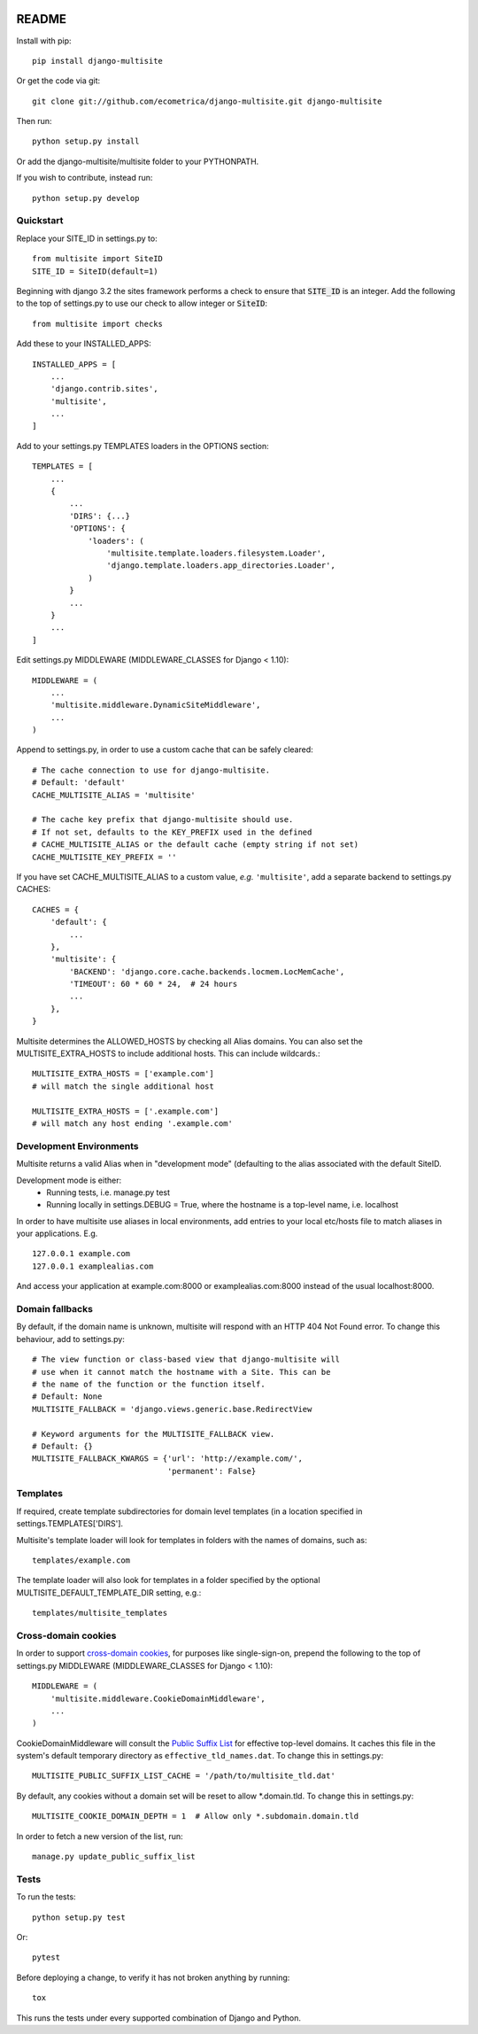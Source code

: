 .. image:: https://travis-ci.org/ecometrica/django-multisite.svg?branch=master
    :target: https://travis-ci.org/ecometrica/django-multisite?branch=master
.. image:: https://coveralls.io/repos/github/ecometrica/django-multisite/badge.svg?branch=master
    :target: https://coveralls.io/github/ecometrica/django-multisite?branch=master


README
======

Install with pip::

    pip install django-multisite


Or get the code via git::

    git clone git://github.com/ecometrica/django-multisite.git django-multisite

Then run::

    python setup.py install

Or add the django-multisite/multisite folder to your PYTHONPATH.

If you wish to contribute, instead run::

    python setup.py develop


Quickstart
----------

Replace your SITE_ID in settings.py to::

    from multisite import SiteID
    SITE_ID = SiteID(default=1)

Beginning with django 3.2 the sites framework performs a check to ensure that :code:`SITE_ID` is an integer.
Add the following to the top of settings.py to use our check to allow integer or :code:`SiteID`::

    from multisite import checks


Add these to your INSTALLED_APPS::

    INSTALLED_APPS = [
        ...
        'django.contrib.sites',
        'multisite',
        ...
    ]

Add to your settings.py TEMPLATES loaders in the OPTIONS section::

    TEMPLATES = [
        ...
        {
            ...
            'DIRS': {...}
            'OPTIONS': {
                'loaders': (
                    'multisite.template.loaders.filesystem.Loader',
                    'django.template.loaders.app_directories.Loader',
                )
            }
            ...
        }
        ...
    ]

Edit settings.py MIDDLEWARE (MIDDLEWARE_CLASSES for Django < 1.10)::

    MIDDLEWARE = (
        ...
        'multisite.middleware.DynamicSiteMiddleware',
        ...
    )

Append to settings.py, in order to use a custom cache that can be
safely cleared::

    # The cache connection to use for django-multisite.
    # Default: 'default'
    CACHE_MULTISITE_ALIAS = 'multisite'

    # The cache key prefix that django-multisite should use.
    # If not set, defaults to the KEY_PREFIX used in the defined
    # CACHE_MULTISITE_ALIAS or the default cache (empty string if not set)
    CACHE_MULTISITE_KEY_PREFIX = ''

If you have set CACHE\_MULTISITE\_ALIAS to a custom value, *e.g.*
``'multisite'``, add a separate backend to settings.py CACHES::

    CACHES = {
        'default': {
            ...
        },
        'multisite': {
            'BACKEND': 'django.core.cache.backends.locmem.LocMemCache',
            'TIMEOUT': 60 * 60 * 24,  # 24 hours
            ...
        },
    }


Multisite determines the ALLOWED_HOSTS by checking all Alias domains.  You can
also set the MULTISITE_EXTRA_HOSTS to include additional hosts.  This can
include wildcards.::

    MULTISITE_EXTRA_HOSTS = ['example.com']
    # will match the single additional host

    MULTISITE_EXTRA_HOSTS = ['.example.com']
    # will match any host ending '.example.com'


Development Environments
------------------------
Multisite returns a valid Alias when in "development mode" (defaulting to the
alias associated with the default SiteID.

Development mode is either:
    - Running tests, i.e. manage.py test
    - Running locally in settings.DEBUG = True, where the hostname is a top-level name, i.e. localhost

In order to have multisite use aliases in local environments, add entries to
your local etc/hosts file to match aliases in your applications.  E.g. ::

    127.0.0.1 example.com
    127.0.0.1 examplealias.com

And access your application at example.com:8000 or examplealias.com:8000 instead of
the usual localhost:8000.


Domain fallbacks
----------------

By default, if the domain name is unknown, multisite will respond with
an HTTP 404 Not Found error. To change this behaviour, add to
settings.py::

    # The view function or class-based view that django-multisite will
    # use when it cannot match the hostname with a Site. This can be
    # the name of the function or the function itself.
    # Default: None
    MULTISITE_FALLBACK = 'django.views.generic.base.RedirectView

    # Keyword arguments for the MULTISITE_FALLBACK view.
    # Default: {}
    MULTISITE_FALLBACK_KWARGS = {'url': 'http://example.com/',
                                 'permanent': False}

Templates
---------
If required, create template subdirectories for domain level templates (in a
location specified in settings.TEMPLATES['DIRS'].

Multisite's template loader will look for templates in folders with the names of
domains, such as::

    templates/example.com


The template loader will also look for templates in a folder specified by the
optional MULTISITE_DEFAULT_TEMPLATE_DIR setting, e.g.::

    templates/multisite_templates


Cross-domain cookies
--------------------

In order to support `cross-domain cookies`_,
for purposes like single-sign-on,
prepend the following to the top of
settings.py MIDDLEWARE (MIDDLEWARE_CLASSES for Django < 1.10)::

    MIDDLEWARE = (
        'multisite.middleware.CookieDomainMiddleware',
        ...
    )

CookieDomainMiddleware will consult the `Public Suffix List`_
for effective top-level domains.
It caches this file
in the system's default temporary directory
as ``effective_tld_names.dat``.
To change this in settings.py::

    MULTISITE_PUBLIC_SUFFIX_LIST_CACHE = '/path/to/multisite_tld.dat'

By default,
any cookies without a domain set
will be reset to allow \*.domain.tld.
To change this in settings.py::

    MULTISITE_COOKIE_DOMAIN_DEPTH = 1  # Allow only *.subdomain.domain.tld

In order to fetch a new version of the list,
run::

    manage.py update_public_suffix_list

.. _cross-domain cookies: http://en.wikipedia.org/wiki/HTTP_cookie#Domain_and_Path
.. _Public Suffix List: http://publicsuffix.org/


Tests
-----

To run the tests::

    python setup.py test

Or::

    pytest

Before deploying a change, to verify it has not broken anything by running::

    tox

This runs the tests under every supported combination of Django and Python.